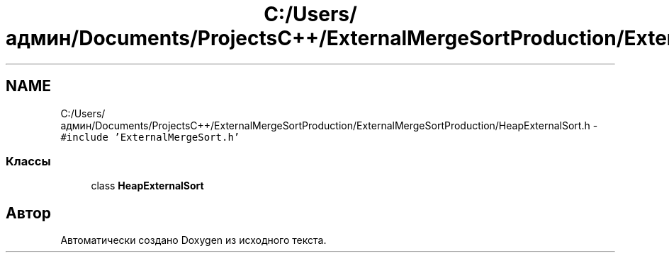 .TH "C:/Users/админ/Documents/ProjectsC++/ExternalMergeSortProduction/ExternalMergeSortProduction/HeapExternalSort.h" 3 "Пт 11 Ноя 2016" "Doxygen" \" -*- nroff -*-
.ad l
.nh
.SH NAME
C:/Users/админ/Documents/ProjectsC++/ExternalMergeSortProduction/ExternalMergeSortProduction/HeapExternalSort.h \- \fC#include 'ExternalMergeSort\&.h'\fP
.br

.SS "Классы"

.in +1c
.ti -1c
.RI "class \fBHeapExternalSort\fP"
.br
.in -1c
.SH "Автор"
.PP 
Автоматически создано Doxygen из исходного текста\&.

